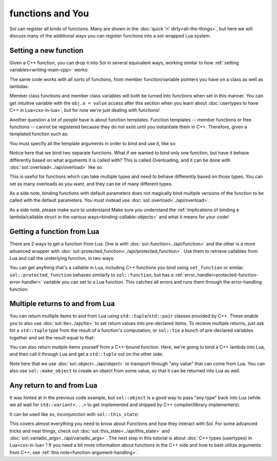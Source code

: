 functions and You
=================

Sol can register all kinds of functions. Many are shown in the :doc:`quick 'n' dirty<all-the-things>`, but here we will discuss many of the additional ways you can register functions into a sol-wrapped Lua system.

Setting a new function
----------------------

Given a C++ function, you can drop it into Sol in several equivalent ways, working similar to how :ref:`setting variables<writing-main-cpp>` works:

.. code-block:: cpp
	:linenos:
	:caption: Registering C++ functions
	:name: writing-functions

	#include <sol/sol.hpp>

	std::string my_function( int a, std::string b ) {
		// Create a string with the letter 'D' "a" times,
		// append it to 'b'
		return b + std::string( 'D', a ); 
	}

	int main () {

		sol::state lua;

		lua["my_func"] = my_function; // way 1
		lua.set("my_func", my_function); // way 2
		lua.set_function("my_func", my_function); // way 3

		// This function is now accessible as 'my_func' in
		// lua scripts / code run on this state:
		lua.script("some_str = my_func(1, 'Da')");

		// Read out the global variable we stored in 'some_str' in the
		// quick lua code we just executed
		std::string some_str = lua["some_str"];
		// some_str == "DaD"
	}

The same code works with all sorts of functions, from member function/variable pointers you have on a class as well as lambdas:

.. code-block:: cpp
	:linenos:
	:caption: Registering C++ member functions
	:name: writing-member-functions

	struct my_class {
		int a = 0;

		my_class(int x) : a(x) {

		}

		int func() {
			++a; // increment a by 1
			return a;
		}
	};

	int main () {

		sol::state lua;

		// Here, we are binding the member function and a class instance: it will call the function on
		// the given class instance
		lua.set_function("my_class_func", &my_class::func, my_class());

		// We do not pass a class instance here:
		// the function will need you to pass an instance of "my_class" to it
		// in lua to work, as shown below
		lua.set_function("my_class_func_2", &my_class::func);

		// With a pre-bound instance:
		lua.script(R"(
			first_value = my_class_func()
			second_value = my_class_func()
		)");
		// first_value == 1
		// second_value == 2

		// With no bound instance:
		lua.set("obj", my_class(24));
		// Calls "func" on the class instance
		// referenced by "obj" in Lua
		lua.script(R"(
			third_value = my_class_func_2(obj)
			fourth_value = my_class_func_2(obj)
		)");
		// first_value == 25
		// second_value == 26
	}

Member class functions and member class variables will both be turned into functions when set in this manner. You can get intuitive variable with the ``obj.a = value`` access after this section when you learn about :doc:`usertypes to have C++ in Lua<cxx-in-lua>`, but for now we're just dealing with functions!


Another question a lot of people have is about function templates. Function templates -- member functions or free functions -- cannot be registered because they do not exist until you instantiate them in C++. Therefore, given a templated function such as:

.. code-block:: cpp
	:linenos:
	:caption: A C++ templated function
	:name: writing-templated-functions-the-func

	template <typename A, typename B>
	auto my_add( A a, B b ) {
		return a + b; 
	}


You must specify all the template arguments in order to bind and use it, like so:

.. code-block:: cpp
	:linenos:
	:caption: Registering function template instantiations
	:name: writing-templated-functions


	int main () {

		sol::state lua;

		// adds 2 integers
		lua["my_int_add"] = my_add<int, int>;
		
		// concatenates 2 strings
		lua["my_string_combine"] = my_add<std::string, std::string>;

		lua.script("my_num = my_int_add(1, 2)");
		int my_num = lua["my_num"];
		// my_num == 3
		
		lua.script("my_str = my_string_combine('bark bark', ' woof woof')");
		std::string my_str = lua["my_str"];
		// my_str == "bark bark woof woof"
	}

Notice here that we bind two separate functions. What if we wanted to bind only one function, but have it behave differently based on what arguments it is called with? This is called Overloading, and it can be done with :doc:`sol::overload<../api/overload>` like so:

.. code-block:: cpp
	:linenos:
	:caption: Registering C++ function template instantiations
	:name: writing-templated-functions-overloaded


	int main () {

		sol::state lua;

		// adds 2 integers
		lua["my_combine"] = sol::overload( my_add<int, int>, my_add<std::string, std::string> );
		
		lua.script("my_num = my_combine(1, 2)");
		lua.script("my_str = my_combine('bark bark', ' woof woof')");
		int my_num = lua["my_num"];
		std::string my_str = lua["my_str"];
		// my_num == 3
		// my_str == "bark bark woof woof"
	}

This is useful for functions which can take multiple types and need to behave differently based on those types. You can set as many overloads as you want, and they can be of many different types.

As a side note, binding functions with default parameters does not magically bind multiple versions of the function to be called with the default parameters. You must instead use :doc:`sol::overload<../api/overload>`.

As a side note, please make sure to understand Make sure you understand the :ref:`implications of binding a lambda/callable struct in the various ways<binding-callable-objects>` and what it means for your code!


Getting a function from Lua
---------------------------

There are 2 ways to get a function from Lua. One is with :doc:`sol::function<../api/function>` and the other is a more advanced wrapper with :doc:`sol::protected_function<../api/protected_function>`. Use them to retrieve callables from Lua and call the underlying function, in two ways:

.. code-block:: cpp
	:linenos:
	:caption: Retrieving a sol::function 
	:name: reading-functions

	int main () {

		sol::state lua;

		lua.script(R"(
			function f (a)
				return a + 5
			end
		)");

		// Get and immediately call
		int x = lua["f"](30);
		// x == 35

		// Store it into a variable first, then call
		sol::function f = lua["f"];
		int y = f(20);
		// y == 25
	}

You can get anything that's a callable in Lua, including C++ functions you bind using ``set_function`` or similar. ``sol::protected_function`` behaves similarly to ``sol::function``, but has a :ref:`error_handler<protected-function-error-handler>` variable you can set to a Lua function. This catches all errors and runs them through the error-handling function:


.. code-block:: cpp
	:linenos:
	:caption: Retrieving a sol::protected_function 
	:name: reading-protected-functions

	int main () {
		sol::state lua;

		lua.script(R"(
			function handler (message)
				return "Handled this message: " .. message
			end

			function f (a)
				if a < 0 then
					error("negative number detected")
				end
				return a + 5
			end
		)");

		sol::protected_function f = lua["f"];
		f.error_handler = lua["handler"];

		sol::protected_function_result result = f(-500);
		if (result.valid()) {
			// Call succeeded
			int x = result;
		}
		else {
			// Call failed
			sol::error err = result;
			std::string what = err.what();
			// 'what' Should read 
			// "Handled this message: negative number detected"
		} 
	}


Multiple returns to and from Lua
--------------------------------

You can return multiple items to and from Lua using ``std::tuple``/``std::pair`` classes provided by C++. These enable you to also use :doc:`sol::tie<../api/tie>` to set return values into pre-declared items. To recieve multiple returns, just ask for a ``std::tuple`` type from the result of a function's computation, or ``sol::tie`` a bunch of pre-declared variables together and set the result equal to that:

.. code-block:: cpp
	:linenos:
	:caption: Multiple returns from Lua 
	:name: multi-return-lua-functions	

	int main () {
		sol::state lua;

		lua.script("function f (a, b, c) return a, b, c end");
		
		std::tuple<int, int, int> result;
		result = lua["f"](1, 2, 3); 
		// result == { 1, 2, 3 }
		int a, int b;
		std::string c;
		sol::tie( a, b, c ) = lua["f"](1, 2, "bark");
		// a == 1
		// b == 2
		// c == "bark"
	}

You can also return mutiple items yourself from a C++-bound function. Here, we're going to bind a C++ lambda into Lua, and then call it through Lua and get a ``std::tuple`` out on the other side:

.. code-block:: cpp	
	:linenos:
	:caption: Multiple returns into Lua 
	:name: multi-return-cxx-functions	

	int main () {
		sol::state lua;

		lua["f"] = [](int a, int b, sol::object c) {
			// sol::object can be anything here: just pass it through
			return std::make_tuple( a, b, c );
		};
		
		std::tuple<int, int, int> result = lua["f"](1, 2, 3); 
		// result == { 1, 2, 3 }
		
		std::tuple<int, int, std::string> result2;
		result2 = lua["f"](1, 2, "Arf?")
		// result2 == { 1, 2, "Arf?" }

		int a, int b;
		std::string c;
		sol::tie( a, b, c ) = lua["f"](1, 2, "meow");
		// a == 1
		// b == 2
		// c == "meow"
	}


Note here that we use :doc:`sol::object<../api/object>` to transport through "any value" that can come from Lua. You can also use ``sol::make_object`` to create an object from some value, so that it can be returned into Lua as well.


Any return to and from Lua
--------------------------

It was hinted at in the previous code example, but ``sol::object`` is a good way to pass "any type" back into Lua (while we all wait for ``std::variant<...>`` to get implemented and shipped by C++ compiler/library implementers).

It can be used like so, inconjunction with ``sol::this_state``:

.. code-block:: cpp	
	:linenos:
	:caption: Return anything into Lua 
	:name: object-return-cxx-functions	

	sol::object fancy_func (sol::object a, sol::object b, sol::this_state s) {
		sol::state_view lua(s);
		if (a.is<int>() && b.is<int>()) {
			return sol::make_object(lua, a.as<int>() + b.as<int>());
		}
		else if (a.is<bool>()) {
			bool do_triple = a.as<bool>();
			return sol::make_object(lua, b.as<double>() * ( do_triple ? 3 : 1 ) );
		}
		return sol::make_object(lua, sol::nil);
	}

	int main () {
		sol::state lua;

		lua["f"] = fancy_func;
		
		int result = lua["f"](1, 2);
		// result == 3
		double result2 = lua["f"](false, 2.5);
		// result2 == 2.5

		// call in Lua, get result
		lua.script("result3 = f(true, 5.5)");
		double result3 = lua["result3"];
		// result3 == 16.5
	}


This covers almost everything you need to know about Functions and how they interact with Sol. For some advanced tricks and neat things, check out :doc:`sol::this_state<../api/this_state>` and :doc:`sol::variadic_args<../api/variadic_args>`. The next stop in this tutorial is about :doc:`C++ types (usertypes) in Lua<cxx-in-lua>`! If you need a bit more information about functions in the C++ side and how to best utilize arguments from C++, see :ref:`this note<function-argument-handling>`.
